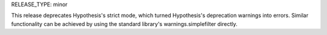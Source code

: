 RELEASE_TYPE: minor

This release deprecates Hypothesis's strict mode, which turned Hypothesis's
deprecation warnings into errors. Similar functionality can be achieved by
using the standard library's warnings.simplefilter directly.
